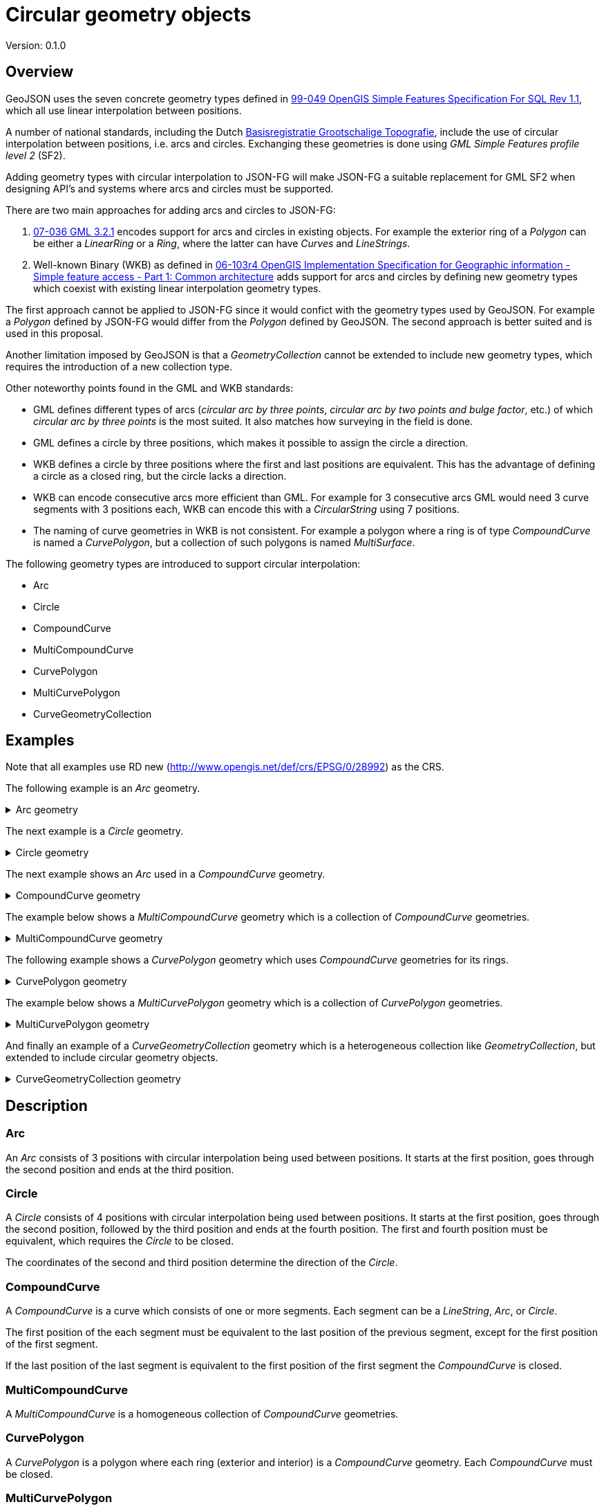 = Circular geometry objects

Version: 0.1.0

== Overview

GeoJSON uses the seven concrete geometry types defined in link:https://portal.ogc.org/files/?artifact_id=829[99-049 OpenGIS Simple Features Specification For SQL Rev 1.1], which all use linear interpolation between positions.

A number of national standards, including the Dutch link:https://www.geonovum.nl/geo-standaarden/bgt-imgeo[Basisregistratie Grootschalige Topografie], include the use of circular interpolation between positions, i.e. arcs and circles. Exchanging these geometries is done using _GML Simple Features profile level 2_ (SF2).

Adding geometry types with circular interpolation to JSON-FG will make JSON-FG a suitable replacement for GML SF2 when designing API's and systems where arcs and circles must be supported.

There are two main approaches for adding arcs and circles to JSON-FG:

1. link:https://portal.ogc.org/files/?artifact_id=20509[07-036 GML 3.2.1] encodes support for arcs and circles in existing objects. For example the exterior ring of a _Polygon_ can be either a _LinearRing_ or a _Ring_, where the latter can have _Curves_ and _LineStrings_.

2. Well-known Binary (WKB) as defined in link:https://portal.ogc.org/files/?artifact_id=25355[06-103r4 OpenGIS Implementation Specification for Geographic information - Simple feature access - Part 1: Common architecture] adds support for arcs and circles by defining new geometry types which coexist with existing linear interpolation geometry types.

The first approach cannot be applied to JSON-FG since it would confict with the geometry types used by GeoJSON. For example a _Polygon_ defined by JSON-FG would differ from the _Polygon_ defined by GeoJSON. The second approach is better suited and is used in this proposal.

Another limitation imposed by GeoJSON is that a _GeometryCollection_ cannot be extended to include new geometry types, which requires the introduction of a new collection type.

Other noteworthy points found in the GML and WKB standards:

* GML defines different types of arcs (_circular arc by three points_, _circular arc by two points and bulge factor_, etc.) of which _circular arc by three points_ is the most suited. It also matches how surveying in the field is done.

* GML defines a circle by three positions, which makes it possible to assign the circle a direction.

* WKB defines a circle by three positions where the first and last positions are equivalent. This has the advantage of defining a circle as a closed ring, but the circle lacks a direction.

* WKB can encode consecutive arcs more efficient than GML. For example for 3 consecutive arcs GML would need 3 curve segments with 3 positions each, WKB can encode this with a _CircularString_ using 7 positions.

* The naming of curve geometries in WKB is not consistent. For example a polygon where a ring is of type _CompoundCurve_ is named a _CurvePolygon_, but a collection of such polygons is named _MultiSurface_.

The following geometry types are introduced to support circular interpolation:

* Arc
* Circle
* CompoundCurve
* MultiCompoundCurve
* CurvePolygon
* MultiCurvePolygon
* CurveGeometryCollection

== Examples

Note that all examples use RD new (http://www.opengis.net/def/crs/EPSG/0/28992) as the CRS.

The following example is an _Arc_ geometry.

[#example_arc,reftext='{listing-caption} {counter:listing-num}']
.Arc geometry
[%collapsible]
====
[source,json,linenumbers]
----
{
  "type": "Arc",
  "coordinates": [
    [96101.000, 400603.000],
    [96102.000, 400604.000],
    [96103.000, 400603.000]
  ]
}
----
====

The next example is a _Circle_ geometry.

[#example_circle,reftext='{listing-caption} {counter:listing-num}']
.Circle geometry
[%collapsible]
====
[source,json,linenumbers]
----
{
  "type": "Circle",
  "coordinates": [
    [96103.337, 400611.390],
    [96104.822, 400616.074],
    [96110.480, 400613.523],
    [96103.337, 400611.390]
  ]
}
----
====

The next example shows an _Arc_ used in a _CompoundCurve_ geometry.

[#example_compoundcurve,reftext='{listing-caption} {counter:listing-num}']
.CompoundCurve geometry
[%collapsible]
====
[source,json,linenumbers]
----
{
  "type": "CompoundCurve",
  "coordinates": [
    {
      "type": "LineString",
      "coordinates": [
        [96101.000, 400604.000],
        [96101.000, 400605.000]
      ]
    },
    {
      "type": "Arc",
      "coordinates": [
        [96101.000, 400605.000],
        [96102.000, 400606.000],
        [96103.000, 400605.000]
      ]
    },
    {
      "type": "LineString",
      "coordinates": [
        [96103.000, 400605.000],
        [96104.000, 400605.000]
      ]
    },
    {
      "type": "Arc",
      "coordinates": [
        [96104.000, 400605.000],
        [96105.000, 400604.000],
        [96106.000, 400605.000]
      ]
    }
  ]
}
----
====

The example below shows a _MultiCompoundCurve_ geometry which is a collection of _CompoundCurve_ geometries.

[#example_multicompoundcurve,reftext='{listing-caption} {counter:listing-num}']
.MultiCompoundCurve geometry
[%collapsible]
====
[source,json,linenumbers]
----
{
  "type": "MultiCompoundCurve",
  "coordinates": [
    {
      "type": "CompoundCurve",
      "coordinates": [
        {
          "type": "LineString",
          "coordinates": [
            [96125.000, 400600.000],
            [96127.000, 400601.000],
            [96127.000, 400602.000]
          ]
        }
      ]
    },
    {
      "type": "CompoundCurve",
      "coordinates": [
        {
          "type": "Arc",
          "coordinates": [
            [96125.000, 400602.000],
            [96125.000, 400603.000],
            [96126.000, 400603.000]
          ]
        },
        {
          "type": "Arc",
          "coordinates": [
            [96126.000, 400603.000],
            [96127.000, 400603.000],
            [96127.000, 400604.000]
          ]
        }
      ]
    }
  ]
}
----
====

The following example shows a _CurvePolygon_ geometry which uses _CompoundCurve_ geometries for its rings.

[#example_curvepolygon,reftext='{listing-caption} {counter:listing-num}']
.CurvePolygon geometry
[%collapsible]
====
[source,json,linenumbers]
----
{
  "type": "CurvePolygon",
  "coordinates": [
    {
      "type": "CompoundCurve",
      "coordinates": [
        {
          "type": "LineString",
          "coordinates": [
            [96116.000, 400607.000],
            [96118.000, 400607.000]
          ]
        },
        {
          "type": "Arc",
          "coordinates": [
            [96118.000, 400607.000],
            [96120.000, 400608.000],
            [96121.000, 400610.000]
          ]
        },
        {
          "type": "Arc",
          "coordinates": [
            [96121.000, 400610.000],
            [96120.000, 400612.000],
            [96118.000, 400613.000]
          ]
        },
        {
          "type": "LineString",
          "coordinates": [
            [96118.000, 400613.000],
            [96116.000, 400613.000]
          ]
        },
        {
          "type": "Arc",
          "coordinates": [
            [96116.000, 400613.000],
            [96114.000, 400612.000],
            [96113.000, 400610.000]
          ]
        },
        {
          "type": "Arc",
          "coordinates": [
            [96113.000, 400610.000],
            [96114.000, 400608.000],
            [96116.000, 400607.000]
          ]
        }
      ]
    },
    {
      "type": "CompoundCurve",
      "coordinates": [
        {
          "type": "Circle",
          "coordinates": [
            [96118.000, 400611.000],
            [96118.000, 400612.000],
            [96119.000, 400612.000],
            [96118.000, 400611.000]
          ]
        }
      ]
    },
    {
      "type": "CompoundCurve",
      "coordinates": [
        {
          "type": "LineString",
          "coordinates": [
            [96116.000, 400608.000],
            [96116.000, 400609.000]
          ]
        },
        {
          "type": "Arc",
          "coordinates": [
            [96116.000, 400609.000],
            [96117.000, 400610.000],
            [96119.000, 400610.000]
          ]
        },
        {
          "type": "LineString",
          "coordinates": [
            [96119.000, 400610.000],
            [96119.000, 400609.000]
          ]
        },
        {
          "type": "Arc",
          "coordinates": [
            [96119.000, 400609.000],
            [96118.000, 400608.000],
            [96116.000, 400608.000]
          ]
        }
      ]
    },
    {
      "type": "CompoundCurve",
      "coordinates": [
        {
          "type": "Arc",
          "coordinates": [
            [96116.000, 400611.000],
            [96116.000, 400612.000],
            [96117.000, 400612.000]
          ]
        },
        {
          "type": "Arc",
          "coordinates": [
            [96117.000, 400612.000],
            [96117.000, 400611.000],
            [96116.000, 400611.000]
          ]
        }
      ]
    },
    {
      "type": "CompoundCurve",
      "coordinates": [
        {
          "type": "LineString",
          "coordinates": [
            [96114.000, 400609.000],
            [96114.000, 400611.000],
            [96115.000, 400609.000],
            [96114.000, 400609.000]
          ]
        }
      ]
    }
  ]
}
----
====

The example below shows a _MultiCurvePolygon_ geometry which is a collection of _CurvePolygon_ geometries.

[#example_multicurvepolygon,reftext='{listing-caption} {counter:listing-num}']
.MultiCurvePolygon geometry
[%collapsible]
====
[source,json,linenumbers]
----
{
  "type": "MultiCurvePolygon",
  "coordinates": [
    {
      "type": "CurvePolygon",
      "coordinates": [
        {
          "type": "CompoundCurve",
          "coordinates": [
            {
              "type": "Arc",
              "coordinates": [
                [96134.000, 400603.000],
                [96135.000, 400601.000],
                [96137.000, 400600.000]
              ]
            },
            {
              "type": "LineString",
              "coordinates": [
                [96137.000, 400600.000],
                [96139.000, 400600.000]
              ]
            },
            {
              "type": "Arc",
              "coordinates": [
                [96139.000, 400600.000],
                [96141.000, 400601.000],
                [96142.000, 400603.000]
              ]
            },
            {
              "type": "Arc",
              "coordinates": [
                [96142.000, 400603.000],
                [96141.000, 400605.000],
                [96139.000, 400606.000]
              ]
            },
            {
              "type": "LineString",
              "coordinates": [
                [96139.000, 400606.000],
                [96137.000, 400606.000]
              ]
            },
            {
              "type": "Arc",
              "coordinates": [
                [96137.000, 400606.000],
                [96135.000, 400605.000],
                [96134.000, 400603.000]
              ]
            }
          ]
        }
      ]
    },
    {
      "type": "CurvePolygon",
      "coordinates": [
        {
          "type": "CompoundCurve",
          "coordinates": [
            {
              "type": "LineString",
              "coordinates": [
                [96135.000, 400609.000],
                [96135.000, 400611.000],
                [96136.000, 400609.000],
                [96135.000, 400609.000]
              ]
            }
          ]
        }
      ]
    }
  ]
}
----
====

And finally an example of a _CurveGeometryCollection_ geometry which is a heterogeneous collection like _GeometryCollection_, but extended to include circular geometry objects.

[#example_curvegeometrycollection,reftext='{listing-caption} {counter:listing-num}']
.CurveGeometryCollection geometry
[%collapsible]
====
[source,json,linenumbers]
----
{
  "type": "CurveGeometryCollection",
  "geometries": [
    {
      "type": "Point",
      "coordinates": [96144.000, 400601.000]
    },
    {
      "type": "Polygon",
      "coordinates": [
        [
          [96144.000, 400602.000],
          [96145.000, 400600.000],
          [96147.000, 400600.000],
          [96149.000, 400602.000],
          [96149.000, 400603.000],
          [96144.000, 400603.000],
          [96144.000, 400602.000]
        ],
        [
          [96146.000, 400602.000],
          [96148.000, 400602.000],
          [96147.000, 400601.000],
          [96146.000, 400601.000],
          [96146.000, 400602.000]
        ]
      ]
    },
    {
      "type": "CompoundCurve",
      "coordinates": [
        {
          "type": "Arc",
          "coordinates": [
            [96144.000, 400606.000],
            [96145.000, 400605.000],
            [96146.000, 400606.000]
          ]
        },
        {
          "type": "Arc",
          "coordinates": [
            [96144.000, 400606.000],
            [96145.000, 400605.000],
            [96146.000, 400606.000]
          ]
        },
        {
          "type": "Arc",
          "coordinates": [
            [96148.000, 400606.000],
            [96148.000, 400605.000],
            [96149.000, 400606.000]
          ]
        }
      ]
    },
    {
      "type": "CurvePolygon",
      "coordinates": [
        {
          "type": "CompoundCurve",
          "coordinates": [
            {
              "type": "Arc",
              "coordinates": [
                [96147.000, 400609.000],
                [96148.000, 400610.000],
                [96149.000, 400612.000]
              ]
            },
            {
              "type": "Arc",
              "coordinates": [
                [96149.000, 400612.000],
                [96148.037, 400614.011],
                [96147.000, 400615.000]
              ]
            },
            {
              "type": "Arc",
              "coordinates": [
                [96147.000, 400615.000],
                [96145.000, 400615.000],
                [96144.000, 400613.000]
              ]
            },
            {
              "type": "LineString",
              "coordinates": [
                [96144.000, 400613.000],
                [96144.000, 400609.000],
                [96147.000, 400609.000]
              ]
            }
          ]
        },
        {
          "type": "CompoundCurve",
          "coordinates": [
            {
              "type": "Circle",
              "coordinates": [
                [96118.000, 400611.000],
                [96118.000, 400612.000],
                [96119.000, 400612.000],
                [96118.000, 400611.000]
              ]
            }
          ]
        },
        {
          "type": "CompoundCurve",
          "coordinates": [
            {
              "type": "Arc",
              "coordinates": [
                [96145.000, 400614.000],
                [96146.000, 400614.000],
                [96146.000, 400613.000]
              ]
            },
            {
              "type": "Arc",
              "coordinates": [
                [96146.000, 400613.000],
                [96145.000, 400612.000],
                [96145.000, 400614.000]
              ]
            }
          ]
        }
      ]
    }
  ]
}
----
====

== Description

=== Arc

An _Arc_ consists of 3 positions with circular interpolation being used between positions. It starts at the first position, goes through the second position and ends at the third position.

=== Circle

A _Circle_ consists of 4 positions with circular interpolation being used between positions. It starts at the first position, goes through the second position, followed by the third position and ends at the fourth position. The first and fourth position must be equivalent, which requires the _Circle_ to be closed.

The coordinates of the second and third position determine the direction of the _Circle_.

=== CompoundCurve

A _CompoundCurve_ is a curve which consists of one or more segments. Each segment can be a _LineString_, _Arc_, or _Circle_.

The first position of the each segment must be equivalent to the last position of the previous segment, except for the first position of the first segment.

If the last position of the last segment is equivalent to the first position of the first segment the _CompoundCurve_ is closed.

=== MultiCompoundCurve

A _MultiCompoundCurve_ is a homogeneous collection of _CompoundCurve_ geometries.

=== CurvePolygon

A _CurvePolygon_ is a polygon where each ring (exterior and interior) is a _CompoundCurve_ geometry. Each _CompoundCurve_ must be closed.

=== MultiCurvePolygon

A _MultiCurvePolygon_ is a homogeneous collection of _CurvePolygon_ geometries.

=== CurveGeometryCollection

A _CurveGeometryCollection_ is a heterogeneous collection of geometries. The following geometry types can be added to a _CurveGeometryCollection_:

* Point
* MultiPoint
* LineString
* MultiLineString
* Polygon
* MultiPolygon
* Arc
* Circle
* CompoundCurve
* MultiCompoundCurve
* CurvePolygon
* MultiCurvePolygon

=== JSON schema

The JSON schema below describes the new geometry types.

[#jsonschema_circulargeometryobjects,reftext='{listing-caption} {counter:listing-num}']
.JSON Schema for circular geometry objects
[%collapsible]
====
[source,json,linenumbers]
----
{
  "$schema": "https://json-schema.org/draft/2019-09/schema",
  "$id": "http://beta.schemas.opengis.net/json-fg/circular-geometry-objects.json",
  "title": "Circular geometry objects",
  "$defs": {
    "Arc": {
      "title": "JSON-FG Arc",
      "type": "object",
      "required": ["type", "coordinates"],
      "properties": {
        "type": {
          "type": "string",
          "enum" : ["Arc"]
        },
        "coordinates": {
          "type": "array",
          "minItems": 3,
          "maxItems": 3,
          "items": {
            "$ref": "geometry-objects.json#/$defs/position"
          }
        },
        "bbox": {
          "$ref": "geometry-objects.json#/$defs/bbox"
        }
      }
    },
    "Circle": {
      "title": "JSON-FG Circle",
      "type": "object",
      "required": ["type", "coordinates"],
      "properties": {
        "type": {
          "type": "string",
          "enum": ["Circle"]
        },
        "coordinates": {
          "type": "array",
          "minItems": 4,
          "maxItems": 4,
          "items": {
            "$ref": "geometry-objects.json#/$defs/position"
          }
        },
        "bbox": {
          "$ref": "geometry-objects.json#/$defs/bbox"
        }
      }
    },
    "CompoundCurve": {
      "title": "JSON-FG CompoundCurve",
      "type": "object",
      "required": ["type", "coordinates"],
      "properties": {
        "type": {
          "type": "string",
          "enum": ["CompoundCurve"]
        },
        "coordinates": {
          "type": "array",
          "minItems": 1,
          "items": {
            "oneOf": [
              {
                "$ref": "#/$defs/Arc"
              },
              {
                "$ref": "#/$defs/Circle"
              },
              {
                "$ref": "geometry-objects.json#/$defs/LineString"
              }
            ]
          }
        },
        "bbox": {
          "$ref": "geometry-objects.json#/$defs/bbox"
        }
      }
    },
    "MultiCompoundCurve": {
      "title": "JSON-FG MultiCompoundCurve",
      "type": "object",
      "required": ["type", "coordinates"],
      "properties": {
        "type": {
          "type": "string",
          "enum": ["MultiCompoundCurve"]
        },
        "coordinates": {
          "type": "array",
          "items": {
            "$ref": "#/$defs/CompoundCurve"
          }
        },
        "bbox": {
          "$ref": "geometry-objects.json#/$defs/bbox"
        }
      }
    },
    "CurvePolygon": {
      "title": "JSON-FG CurvePolygon",
      "type": "object",
      "required": ["type", "coordinates"],
      "properties": {
        "type": {
          "type": "string",
          "enum": ["CurvePolygon"]
        },
        "coordinates": {
          "type": "array",
          "minItems": 1,
          "items": {
            "$ref": "#/$defs/CompoundCurve"
          }
        },
        "bbox": {
          "$ref": "geometry-objects.json#/$defs/bbox"
        }
      }
    },
    "MultiCurvePolygon": {
      "title": "JSON-FG MultiCurvePolygon",
      "type": "object",
      "required": ["type", "coordinates"],
      "properties": {
        "type": {
          "type": "string",
          "enum": ["MultiCurvePolygon"]
        },
        "coordinates": {
          "type": "array",
          "items": {
            "$ref": "#/$defs/CurvePolygon"
          }
        },
        "bbox": {
          "$ref": "geometry-objects.json#/$defs/bbox"
        }
      }
    },
    "CurveGeometryCollection": {
      "title": "JSON-FG CurveGeometryCollection",
      "type": "object",
      "required": ["type", "geometries"],
      "properties": {
        "type": {
          "type": "string",
          "enum": ["CurveGeometryCollection"]
        },
        "geometries": {
          "type": "array",
          "items": {
            "oneOf": [
              {
                "$ref": "geometry-objects.json#/$defs/Point"
              },
              {
                "$ref": "geometry-objects.json#/$defs/MultiPoint"
              },
              {
                "$ref": "geometry-objects.json#/$defs/LineString"
              },
              {
                "$ref": "geometry-objects.json#/$defs/MultiLineString"
              },
              {
                "$ref": "geometry-objects.json#/$defs/Polygon"
              },
              {
                "$ref": "geometry-objects.json#/$defs/MultiPolygon"
              },
              {
                "$ref": "#/$defs/Arc"
              },
              {
                "$ref": "#/$defs/Circle"
              },
              {
                "$ref": "#/$defs/CompoundCurve"
              },
              {
                "$ref": "#/$defs/MultiCompoundCurve"
              },
              {
                "$ref": "#/$defs/CurvePolygon"
              },
              {
                "$ref": "#/$defs/MultiCurvePolygon"
              }
            ]
          }
        },
        "bbox": {
          "$ref": "geometry-objects.json#/$defs/bbox"
        }
      }
    }
  }
}
----
====

== Discussion, Alternatives, References

* Another common definition for circles is to use the center point and a radius, which is for example used when drawing a circle in JavaScript. Using this definition however would not fit with the proposed definition of a _CompoundCurve_ where the first position of the next segment must be equivalent to the last position of the previous segment.

* WKB defines a _CircularString_ which is a compact way of storing 1+ arcs. The proposed _Arc_ geometry type can be adopted to support this, but it would lose the JSON schema validation on the maximum number of items in an _Arc_.

* Used information:
** link:https://datatracker.ietf.org/doc/html/rfc7946[The GeoJSON Format]
** link:https://portal.ogc.org/files/?artifact_id=20509[07-036 GML 3.2.1]
** link:https://portal.ogc.org/files/?artifact_id=829[99-049 OpenGIS Simple Features Specification For SQL Rev 1.1]
** link:https://portal.ogc.org/files/?artifact_id=25355[06-103r4 OpenGIS Implementation Specification for Geographic information - Simple feature access - Part 1: Common architecture]
** link:https://www.iso.org/standard/66175.html[ISO 19107:2019 (Geographic information — Spatial schema)]
** link:https://www.iso.org/standard/60343.html[ISO/IEC 13249-3:2016 (Information technology — Database languages — SQL multimedia and application packages — Part 3: Spatial)]
